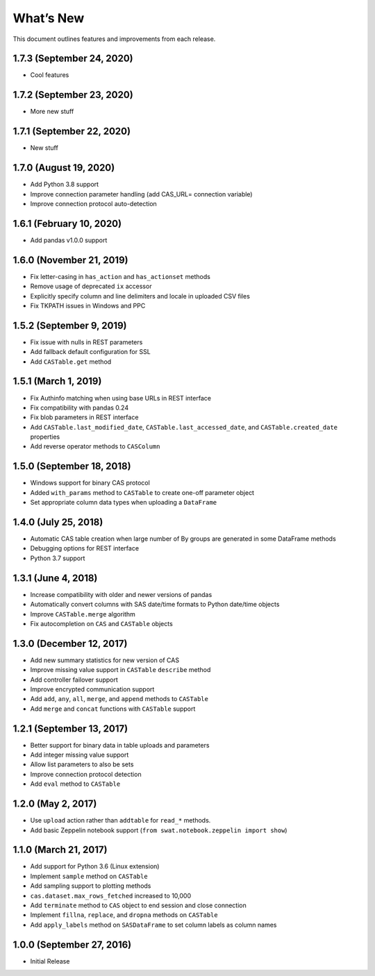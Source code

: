 
.. Copyright SAS Institute

.. _whatsnew:


What’s New
==========

This document outlines features and improvements from each release.

1.7.3 (September 24, 2020)
--------------------------

-  Cool features

1.7.2 (September 23, 2020)
--------------------------

-  More new stuff

1.7.1 (September 22, 2020)
--------------------------

-  New stuff

1.7.0 (August 19, 2020)
-----------------------

-  Add Python 3.8 support
-  Improve connection parameter handling (add CAS_URL= connection
   variable)
-  Improve connection protocol auto-detection

1.6.1 (February 10, 2020)
-------------------------

-  Add pandas v1.0.0 support

1.6.0 (November 21, 2019)
-------------------------

-  Fix letter-casing in ``has_action`` and ``has_actionset`` methods
-  Remove usage of deprecated ``ix`` accessor
-  Explicitly specify column and line delimiters and locale in uploaded
   CSV files
-  Fix TKPATH issues in Windows and PPC

1.5.2 (September 9, 2019)
-------------------------

-  Fix issue with nulls in REST parameters
-  Add fallback default configuration for SSL
-  Add ``CASTable.get`` method

1.5.1 (March 1, 2019)
---------------------

-  Fix Authinfo matching when using base URLs in REST interface
-  Fix compatibility with pandas 0.24
-  Fix blob parameters in REST interface
-  Add ``CASTable.last_modified_date``, ``CASTable.last_accessed_date``,
   and ``CASTable.created_date`` properties
-  Add reverse operator methods to ``CASColumn``

1.5.0 (September 18, 2018)
--------------------------

-  Windows support for binary CAS protocol
-  Added ``with_params`` method to ``CASTable`` to create one-off
   parameter object
-  Set appropriate column data types when uploading a ``DataFrame``

1.4.0 (July 25, 2018)
---------------------

-  Automatic CAS table creation when large number of By groups are
   generated in some DataFrame methods
-  Debugging options for REST interface
-  Python 3.7 support

1.3.1 (June 4, 2018)
--------------------

-  Increase compatibility with older and newer versions of pandas
-  Automatically convert columns with SAS date/time formats to Python
   date/time objects
-  Improve ``CASTable.merge`` algorithm
-  Fix autocompletion on ``CAS`` and ``CASTable`` objects

1.3.0 (December 12, 2017)
-------------------------

-  Add new summary statistics for new version of CAS
-  Improve missing value support in ``CASTable`` ``describe`` method
-  Add controller failover support
-  Improve encrypted communication support
-  Add ``add``, ``any``, ``all``, ``merge``, and ``append`` methods to
   ``CASTable``
-  Add ``merge`` and ``concat`` functions with ``CASTable`` support

1.2.1 (September 13, 2017)
--------------------------

-  Better support for binary data in table uploads and parameters
-  Add integer missing value support
-  Allow list parameters to also be sets
-  Improve connection protocol detection
-  Add ``eval`` method to ``CASTable``

1.2.0 (May 2, 2017)
-------------------

-  Use ``upload`` action rather than ``addtable`` for ``read_*``
   methods.
-  Add basic Zeppelin notebook support
   (``from swat.notebook.zeppelin import show``)

1.1.0 (March 21, 2017)
----------------------

-  Add support for Python 3.6 (Linux extension)
-  Implement ``sample`` method on ``CASTable``
-  Add sampling support to plotting methods
-  ``cas.dataset.max_rows_fetched`` increased to 10,000
-  Add ``terminate`` method to ``CAS`` object to end session and close
   connection
-  Implement ``fillna``, ``replace``, and ``dropna`` methods on
   ``CASTable``
-  Add ``apply_labels`` method on ``SASDataFrame`` to set column labels
   as column names

1.0.0 (September 27, 2016)
--------------------------

-  Initial Release
